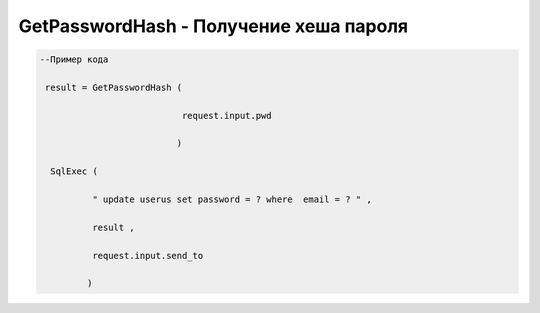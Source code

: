 GetPasswordHash - Получение хеша пароля 
============================================================================

.. code-block:: lua

   --Пример кода 

    result = GetPasswordHash ( 
 
                              request.input.pwd 
 
                             )
 
     SqlExec ( 
 
             " update userus set password = ? where  email = ? " ,

             result ,
 
             request.input.send_to

            )